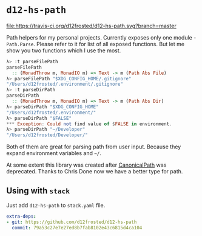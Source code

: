 * ~d12-hs-path~

[[https://travis-ci.org/d12frosted/d12-hs-path.svg?branch=master][file:https://travis-ci.org/d12frosted/d12-hs-path.svg?branch=master]]

Path helpers for my personal projects. Currently exposes only one module -
~Path.Parse~. Please refer to it for list of all exposed functions. But let me
show you two functions which I use the most.

#+BEGIN_SRC haskell
  λ> :t parseFilePath
  parseFilePath
    :: (MonadThrow m, MonadIO m) => Text -> m (Path Abs File)
  λ> parseFilePath "$XDG_CONFIG_HOME/.gitignore"
  "/Users/d12frosted/.environment/.gitignore"
  λ> :t parseDirPath
  parseDirPath
    :: (MonadThrow m, MonadIO m) => Text -> m (Path Abs Dir)
  λ> parseDirPath "$XDG_CONFIG_HOME"
  "/Users/d12frosted/.environment/"
  λ> parseDirPath "$FALSE"
  *** Exception: Could not find value of $FALSE in environment.
  λ> parseDirPath "~/Developer"
  "/Users/d12frosted/Developer/"
#+END_SRC

Both of them are great for parsing path from user input. Because they expand
environment variables and =~/=.

At some extent this library was created after [[https://github.com/d12frosted/CanonicalPath][CanonicalPath]] was deprecated.
Thanks to Chris Done now we have a better type for path.

** Using with ~stack~

Just add =d12-hs-path= to =stack.yaml= file.

#+BEGIN_SRC yaml
  extra-deps:
  - git: https://github.com/d12frosted/d12-hs-path
    commit: 79a53c27e7e27ed8b7fab8102e43c6815d4ca104
#+END_SRC
